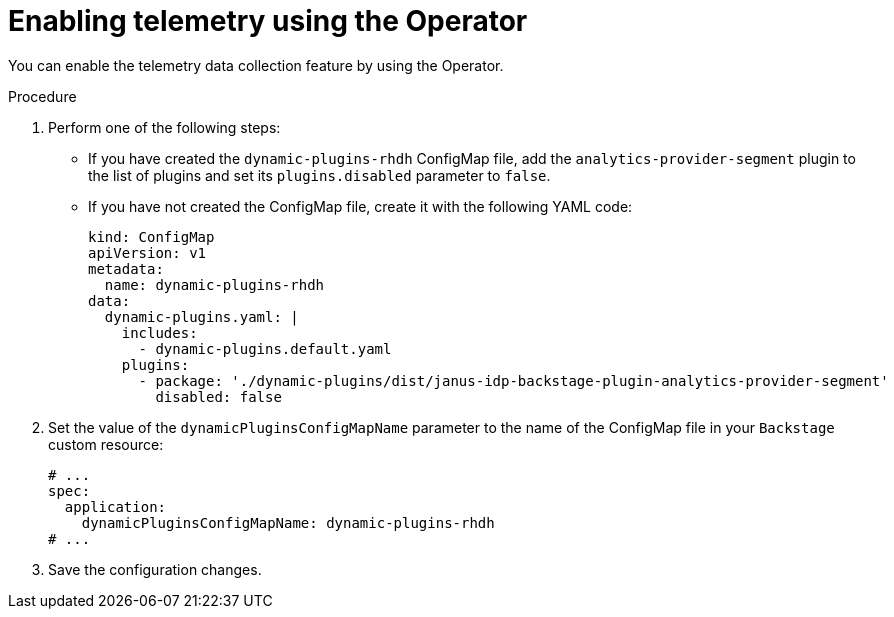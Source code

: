 [id="proc-enabling-telemetry-using-operator_{context}"]
= Enabling telemetry using the Operator

You can enable the telemetry data collection feature by using the Operator.

.Procedure

. Perform one of the following steps:
+
* If you have created the `dynamic-plugins-rhdh` ConfigMap file, add the `analytics-provider-segment` plugin to the list of plugins and set its `plugins.disabled` parameter to `false`.
+
* If you have not created the ConfigMap file, create it with the following YAML code:
+
[source,yaml]
----
kind: ConfigMap
apiVersion: v1
metadata:
  name: dynamic-plugins-rhdh
data:
  dynamic-plugins.yaml: |
    includes:
      - dynamic-plugins.default.yaml
    plugins:
      - package: './dynamic-plugins/dist/janus-idp-backstage-plugin-analytics-provider-segment'
        disabled: false
----

. Set the value of the `dynamicPluginsConfigMapName` parameter to the name of the ConfigMap file in your `Backstage` custom resource:
+
[source,yaml]
----
# ...
spec:
  application:
    dynamicPluginsConfigMapName: dynamic-plugins-rhdh
# ...
----

. Save the configuration changes.

